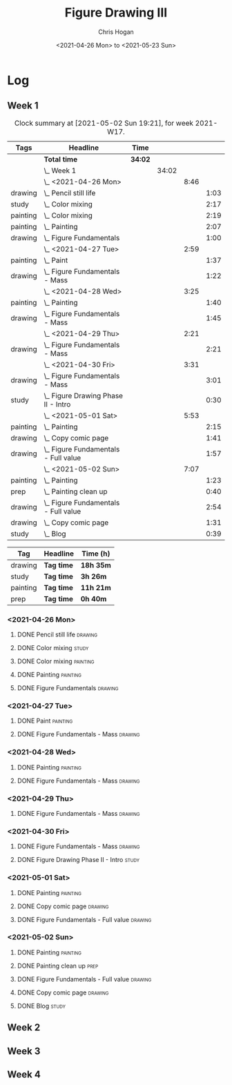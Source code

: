 #+TITLE: Figure Drawing III
#+AUTHOR: Chris Hogan
#+DATE: <2021-04-26 Mon> to <2021-05-23 Sun>

* Log
** Week 1
  #+BEGIN: clocktable :scope subtree :maxlevel 6 :block thisweek :tags t
  #+CAPTION: Clock summary at [2021-05-02 Sun 19:21], for week 2021-W17.
  | Tags     | Headline                                 | Time    |       |      |      |
  |----------+------------------------------------------+---------+-------+------+------|
  |          | *Total time*                             | *34:02* |       |      |      |
  |----------+------------------------------------------+---------+-------+------+------|
  |          | \_  Week 1                               |         | 34:02 |      |      |
  |          | \_    <2021-04-26 Mon>                   |         |       | 8:46 |      |
  | drawing  | \_      Pencil still life                |         |       |      | 1:03 |
  | study    | \_      Color mixing                     |         |       |      | 2:17 |
  | painting | \_      Color mixing                     |         |       |      | 2:19 |
  | painting | \_      Painting                         |         |       |      | 2:07 |
  | drawing  | \_      Figure Fundamentals              |         |       |      | 1:00 |
  |          | \_    <2021-04-27 Tue>                   |         |       | 2:59 |      |
  | painting | \_      Paint                            |         |       |      | 1:37 |
  | drawing  | \_      Figure Fundamentals - Mass       |         |       |      | 1:22 |
  |          | \_    <2021-04-28 Wed>                   |         |       | 3:25 |      |
  | painting | \_      Painting                         |         |       |      | 1:40 |
  | drawing  | \_      Figure Fundamentals - Mass       |         |       |      | 1:45 |
  |          | \_    <2021-04-29 Thu>                   |         |       | 2:21 |      |
  | drawing  | \_      Figure Fundamentals - Mass       |         |       |      | 2:21 |
  |          | \_    <2021-04-30 Fri>                   |         |       | 3:31 |      |
  | drawing  | \_      Figure Fundamentals - Mass       |         |       |      | 3:01 |
  | study    | \_      Figure Drawing Phase II - Intro  |         |       |      | 0:30 |
  |          | \_    <2021-05-01 Sat>                   |         |       | 5:53 |      |
  | painting | \_      Painting                         |         |       |      | 2:15 |
  | drawing  | \_      Copy comic page                  |         |       |      | 1:41 |
  | drawing  | \_      Figure Fundamentals - Full value |         |       |      | 1:57 |
  |          | \_    <2021-05-02 Sun>                   |         |       | 7:07 |      |
  | painting | \_      Painting                         |         |       |      | 1:23 |
  | prep     | \_      Painting clean up                |         |       |      | 0:40 |
  | drawing  | \_      Figure Fundamentals - Full value |         |       |      | 2:54 |
  | drawing  | \_      Copy comic page                  |         |       |      | 1:31 |
  | study    | \_      Blog                             |         |       |      | 0:39 |
  #+END:
  
#+BEGIN: clocktable-by-tag :scope subtree :maxlevel 6 :match ("drawing" "study" "painting" "prep")
| Tag      | Headline   | Time (h)  |
|----------+------------+-----------|
| drawing  | *Tag time* | *18h 35m* |
|----------+------------+-----------|
| study    | *Tag time* | *3h 26m*  |
|----------+------------+-----------|
| painting | *Tag time* | *11h 21m* |
|----------+------------+-----------|
| prep     | *Tag time* | *0h 40m*  |

#+END:
*** <2021-04-26 Mon>
**** DONE Pencil still life                                         :drawing:
     :LOGBOOK:
     CLOCK: [2021-04-26 Mon 08:45]--[2021-04-26 Mon 09:48] =>  1:03
     :END:
**** DONE Color mixing                                                :study:
     :LOGBOOK:
     CLOCK: [2021-04-26 Mon 17:49]--[2021-04-26 Mon 18:03] =>  0:14
     CLOCK: [2021-04-26 Mon 13:27]--[2021-04-26 Mon 13:42] =>  0:15
     CLOCK: [2021-04-26 Mon 09:48]--[2021-04-26 Mon 11:36] =>  1:48
     :END:
**** DONE Color mixing                                             :painting:
     :LOGBOOK:
     CLOCK: [2021-04-26 Mon 13:42]--[2021-04-26 Mon 16:01] =>  2:19
     :END:
**** DONE Painting                                                 :painting:
     :LOGBOOK:
     CLOCK: [2021-04-26 Mon 18:03]--[2021-04-26 Mon 20:10] =>  2:07
     :END:
**** DONE Figure Fundamentals                                       :drawing:
     :LOGBOOK:
     CLOCK: [2021-04-26 Mon 20:11]--[2021-04-26 Mon 21:11] =>  1:00
     :END:
*** <2021-04-27 Tue>
**** DONE Paint                                                    :painting:
     :LOGBOOK:
     CLOCK: [2021-04-27 Tue 18:15]--[2021-04-27 Tue 19:52] =>  1:37
     :END:
**** DONE Figure Fundamentals - Mass                                :drawing:
     :LOGBOOK:
     CLOCK: [2021-04-27 Tue 21:00]--[2021-04-27 Tue 21:25] =>  0:25
     CLOCK: [2021-04-27 Tue 19:52]--[2021-04-27 Tue 20:49] =>  0:57
     :END:
*** <2021-04-28 Wed>
**** DONE Painting                                                 :painting:
     :LOGBOOK:
     CLOCK: [2021-04-28 Wed 18:03]--[2021-04-28 Wed 19:43] =>  1:40
     :END:
**** DONE Figure Fundamentals - Mass                                :drawing:
     :LOGBOOK:
     CLOCK: [2021-04-28 Wed 19:43]--[2021-04-28 Wed 21:28] =>  1:45
     :END:
*** <2021-04-29 Thu>
**** DONE Figure Fundamentals - Mass                                :drawing:
     :LOGBOOK:
     CLOCK: [2021-04-29 Thu 18:59]--[2021-04-29 Thu 21:20] =>  2:21
     :END:
*** <2021-04-30 Fri>
**** DONE Figure Fundamentals - Mass                                :drawing:
     :LOGBOOK:
     CLOCK: [2021-04-30 Fri 17:51]--[2021-04-30 Fri 20:52] =>  3:01
     :END:
**** DONE Figure Drawing Phase II - Intro                             :study:
     :LOGBOOK:
     CLOCK: [2021-04-30 Fri 22:00]--[2021-04-30 Fri 22:30] =>  0:30
     :END:
*** <2021-05-01 Sat>
**** DONE Painting                                                 :painting:
     :LOGBOOK:
     CLOCK: [2021-05-01 Sat 08:42]--[2021-05-01 Sat 10:57] =>  2:15
     :END:
**** DONE Copy comic page                                           :drawing:
     :LOGBOOK:
     CLOCK: [2021-05-01 Sat 18:04]--[2021-05-01 Sat 19:04] =>  1:00
     CLOCK: [2021-05-01 Sat 11:00]--[2021-05-01 Sat 11:41] =>  0:41
     :END:
**** DONE Figure Fundamentals - Full value                          :drawing:
     :LOGBOOK:
     CLOCK: [2021-05-01 Sat 19:04]--[2021-05-01 Sat 21:01] =>  1:57
     :END:
*** <2021-05-02 Sun>
**** DONE Painting                                                 :painting:
     :LOGBOOK:
     CLOCK: [2021-05-02 Sun 09:01]--[2021-05-02 Sun 10:24] =>  1:23
     :END:
**** DONE Painting clean up                                            :prep:
     :LOGBOOK:
     CLOCK: [2021-05-02 Sun 10:24]--[2021-05-02 Sun 11:04] =>  0:40
     :END:
**** DONE Figure Fundamentals - Full value                          :drawing:
     :LOGBOOK:
     CLOCK: [2021-05-02 Sun 13:02]--[2021-05-02 Sun 15:00] =>  1:58
     CLOCK: [2021-05-02 Sun 11:04]--[2021-05-02 Sun 12:00] =>  0:56
     :END:
**** DONE Copy comic page                                           :drawing:
     :LOGBOOK:
     CLOCK: [2021-05-02 Sun 17:11]--[2021-05-02 Sun 18:42] =>  1:31
     :END:
**** DONE Blog                                                        :study:
     :LOGBOOK:
     CLOCK: [2021-05-02 Sun 18:42]--[2021-05-02 Sun 19:21] =>  0:39
     :END:
** Week 2
** Week 3
** Week 4

